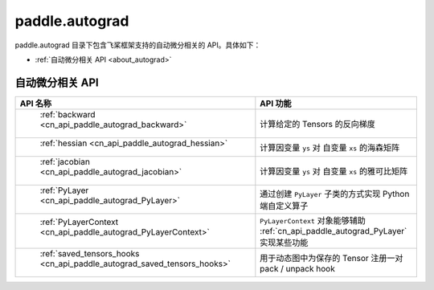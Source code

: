 .. _cn_overview_autograd:

paddle.autograd
---------------------

paddle.autograd 目录下包含飞桨框架支持的自动微分相关的 API。具体如下：

-  :ref:`自动微分相关 API <about_autograd>`

.. _about_autograd:

自动微分相关 API
::::::::::::::::::::

.. csv-table::
    :header: "API 名称", "API 功能"
    :widths: 10, 30

    " :ref:`backward <cn_api_paddle_autograd_backward>` ", "计算给定的 Tensors 的反向梯度"
    " :ref:`hessian <cn_api_paddle_autograd_hessian>` ", "计算因变量 ``ys`` 对 自变量 ``xs`` 的海森矩阵"
    " :ref:`jacobian <cn_api_paddle_autograd_jacobian>` ", "计算因变量 ``ys`` 对 自变量 ``xs`` 的雅可比矩阵"
    " :ref:`PyLayer <cn_api_paddle_autograd_PyLayer>` ", "通过创建 ``PyLayer`` 子类的方式实现 Python 端自定义算子"
    " :ref:`PyLayerContext <cn_api_paddle_autograd_PyLayerContext>` ", "``PyLayerContext`` 对象能够辅助 :ref:`cn_api_paddle_autograd_PyLayer` 实现某些功能"
    " :ref:`saved_tensors_hooks <cn_api_paddle_autograd_saved_tensors_hooks>` ", "用于动态图中为保存的 Tensor 注册一对 pack / unpack hook"
